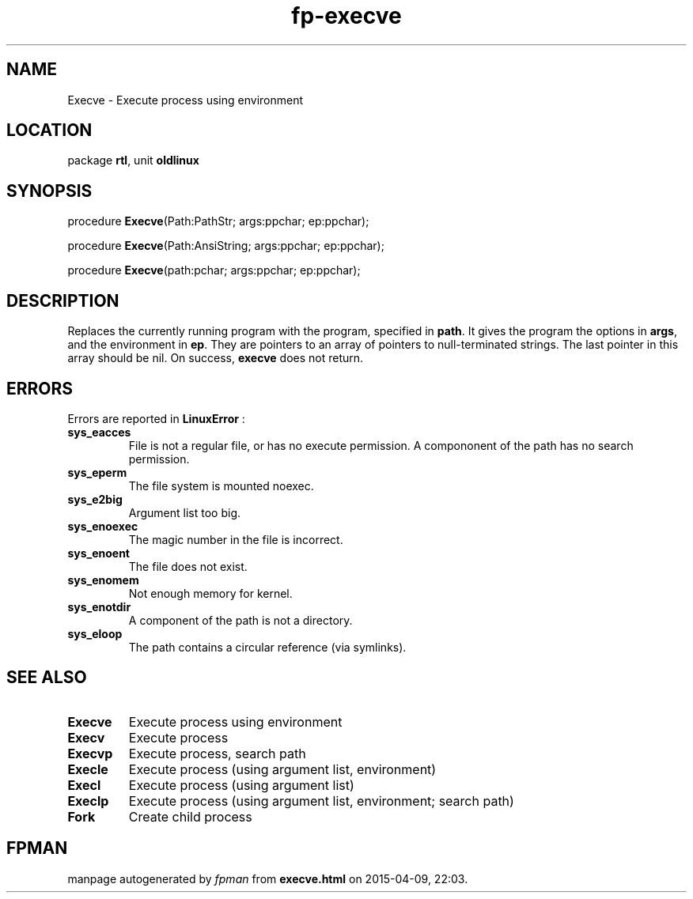 .\" file autogenerated by fpman
.TH "fp-execve" 3 "2014-03-14" "fpman" "Free Pascal Programmer's Manual"
.SH NAME
Execve - Execute process using environment
.SH LOCATION
package \fBrtl\fR, unit \fBoldlinux\fR
.SH SYNOPSIS
procedure \fBExecve\fR(Path:PathStr; args:ppchar; ep:ppchar);

procedure \fBExecve\fR(Path:AnsiString; args:ppchar; ep:ppchar);

procedure \fBExecve\fR(path:pchar; args:ppchar; ep:ppchar);
.SH DESCRIPTION
Replaces the currently running program with the program, specified in \fBpath\fR. It gives the program the options in \fBargs\fR, and the environment in \fBep\fR. They are pointers to an array of pointers to null-terminated strings. The last pointer in this array should be nil. On success, \fBexecve\fR does not return.


.SH ERRORS
Errors are reported in \fBLinuxError\fR :

.TP
.B sys_eacces
File is not a regular file, or has no execute permission. A compononent of the path has no search permission.
.TP
.B sys_eperm
The file system is mounted noexec.
.TP
.B sys_e2big
Argument list too big.
.TP
.B sys_enoexec
The magic number in the file is incorrect.
.TP
.B sys_enoent
The file does not exist.
.TP
.B sys_enomem
Not enough memory for kernel.
.TP
.B sys_enotdir
A component of the path is not a directory.
.TP
.B sys_eloop
The path contains a circular reference (via symlinks).

.SH SEE ALSO
.TP
.B Execve
Execute process using environment
.TP
.B Execv
Execute process
.TP
.B Execvp
Execute process, search path
.TP
.B Execle
Execute process (using argument list, environment)
.TP
.B Execl
Execute process (using argument list)
.TP
.B Execlp
Execute process (using argument list, environment; search path)
.TP
.B Fork
Create child process

.SH FPMAN
manpage autogenerated by \fIfpman\fR from \fBexecve.html\fR on 2015-04-09, 22:03.

